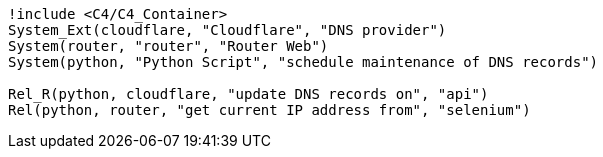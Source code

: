 
[plantuml,scale=0.5,svg]
----
!include <C4/C4_Container>
System_Ext(cloudflare, "Cloudflare", "DNS provider")
System(router, "router", "Router Web")
System(python, "Python Script", "schedule maintenance of DNS records")

Rel_R(python, cloudflare, "update DNS records on", "api")
Rel(python, router, "get current IP address from", "selenium")
----